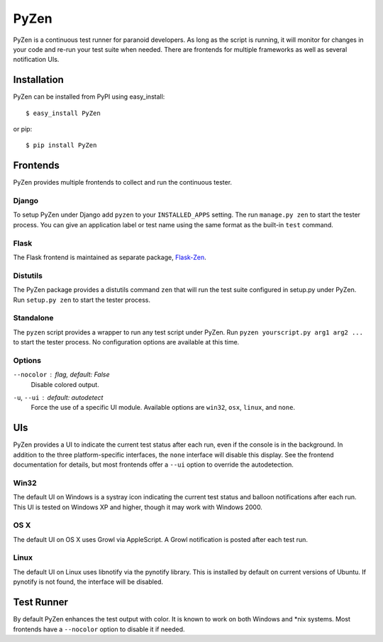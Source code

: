 PyZen
=====

PyZen is a continuous test runner for paranoid developers. As long as the
script is running, it will monitor for changes in your code and re-run your
test suite when needed. There are frontends for multiple frameworks as well
as several notification UIs.

Installation
------------

PyZen can be installed from PyPI using easy_install::
    
    $ easy_install PyZen
    
or pip::
    
    $ pip install PyZen
    

Frontends
---------

PyZen provides multiple frontends to collect and run the continuous tester.

Django
~~~~~~

To setup PyZen under Django add ``pyzen`` to your ``INSTALLED_APPS`` setting.
The run ``manage.py zen`` to start the tester process. You can give an
application label or test name using the same format as the built-in ``test``
command.

Flask
~~~~~

The Flask frontend is maintained as separate package, `Flask-Zen`_.

.. _Flask-Zen: http://pypi.python.org/pypi/Flask-Zen

Distutils
~~~~~~~~~

The PyZen package provides a distutils command ``zen`` that will run the test
suite configured in setup.py under PyZen. Run ``setup.py zen`` to start the
tester process.

Standalone
~~~~~~~~~~

The ``pyzen`` script provides a wrapper to run any test script under PyZen.
Run ``pyzen yourscript.py arg1 arg2 ...`` to start the tester process. No
configuration options are available at this time.

Options
~~~~~~~

``--nocolor`` : *flag, default: False*
    Disable colored output.

``-u``, ``--ui`` : *default: autodetect*
    Force the use of a specific UI module. Available options are ``win32``,
    ``osx``, ``linux``, and ``none``.

UIs
---

PyZen provides a UI to indicate the current test status after each run, even
if the console is in the background. In addition to the three
platform-specific interfaces, the ``none`` interface will disable this
display. See the frontend documentation for details, but most frontends offer
a ``--ui`` option to override the autodetection.

Win32
~~~~~

The default UI on Windows is a systray icon indicating the current test status
and balloon notifications after each run. This UI is tested on Windows XP and
higher, though it may work with Windows 2000.

OS X
~~~~

The default UI on OS X uses Growl via AppleScript. A Growl notification is
posted after each test run.

Linux
~~~~~

The default UI on Linux uses libnotify via the pynotify library. This is
installed by default on current versions of Ubuntu. If pynotify is not found,
the interface will be disabled.

Test Runner
-----------

By default PyZen enhances the test output with color. It is known to work on
both Windows and \*nix systems. Most frontends have a ``--nocolor`` option to
disable it if needed.